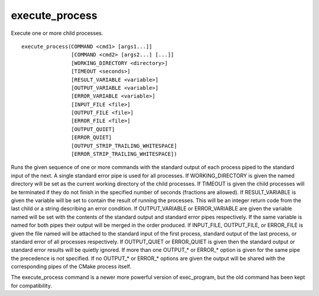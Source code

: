 execute_process
---------------

Execute one or more child processes.

::

  execute_process(COMMAND <cmd1> [args1...]]
                  [COMMAND <cmd2> [args2...] [...]]
                  [WORKING_DIRECTORY <directory>]
                  [TIMEOUT <seconds>]
                  [RESULT_VARIABLE <variable>]
                  [OUTPUT_VARIABLE <variable>]
                  [ERROR_VARIABLE <variable>]
                  [INPUT_FILE <file>]
                  [OUTPUT_FILE <file>]
                  [ERROR_FILE <file>]
                  [OUTPUT_QUIET]
                  [ERROR_QUIET]
                  [OUTPUT_STRIP_TRAILING_WHITESPACE]
                  [ERROR_STRIP_TRAILING_WHITESPACE])

Runs the given sequence of one or more commands with the standard
output of each process piped to the standard input of the next.  A
single standard error pipe is used for all processes.  If
WORKING_DIRECTORY is given the named directory will be set as the
current working directory of the child processes.  If TIMEOUT is given
the child processes will be terminated if they do not finish in the
specified number of seconds (fractions are allowed).  If
RESULT_VARIABLE is given the variable will be set to contain the
result of running the processes.  This will be an integer return code
from the last child or a string describing an error condition.  If
OUTPUT_VARIABLE or ERROR_VARIABLE are given the variable named will be
set with the contents of the standard output and standard error pipes
respectively.  If the same variable is named for both pipes their
output will be merged in the order produced.  If INPUT_FILE,
OUTPUT_FILE, or ERROR_FILE is given the file named will be attached to
the standard input of the first process, standard output of the last
process, or standard error of all processes respectively.  If
OUTPUT_QUIET or ERROR_QUIET is given then the standard output or
standard error results will be quietly ignored.  If more than one
OUTPUT_* or ERROR_* option is given for the same pipe the precedence
is not specified.  If no OUTPUT_* or ERROR_* options are given the
output will be shared with the corresponding pipes of the CMake
process itself.

The execute_process command is a newer more powerful version of
exec_program, but the old command has been kept for compatibility.
